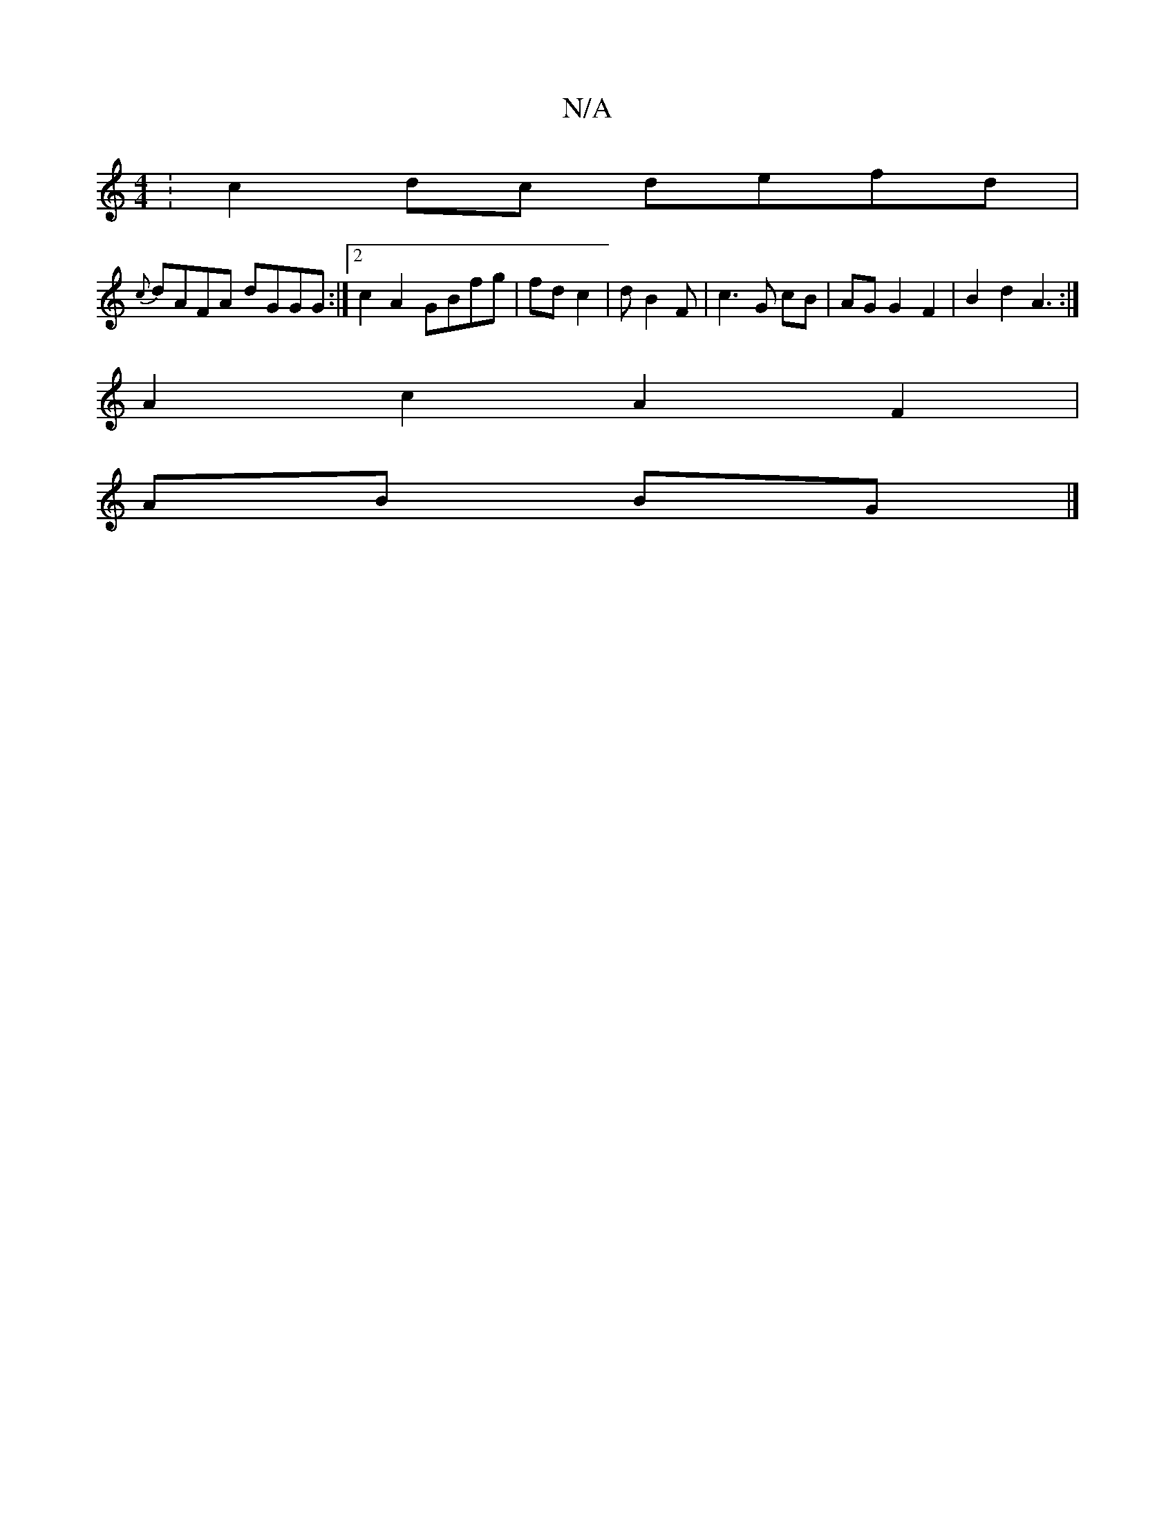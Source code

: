 X:1
T:N/A
M:4/4
R:N/A
K:Cmajor
: c2 dc defd |
{c}dAFA dGGG:|2 c2 A2 GBfg|fd c2|dB2F |c3 G cB | AG G2 F2 | B2 d2 A3:|
 A2 c2 A2 F2|
AB BG|]

|:E2||
~B2 | ef de | f=ge fgf | gdB ABc | G3 GFG | B2 c c2A | B2 G A2 B | c3- e3- e2 f | g3